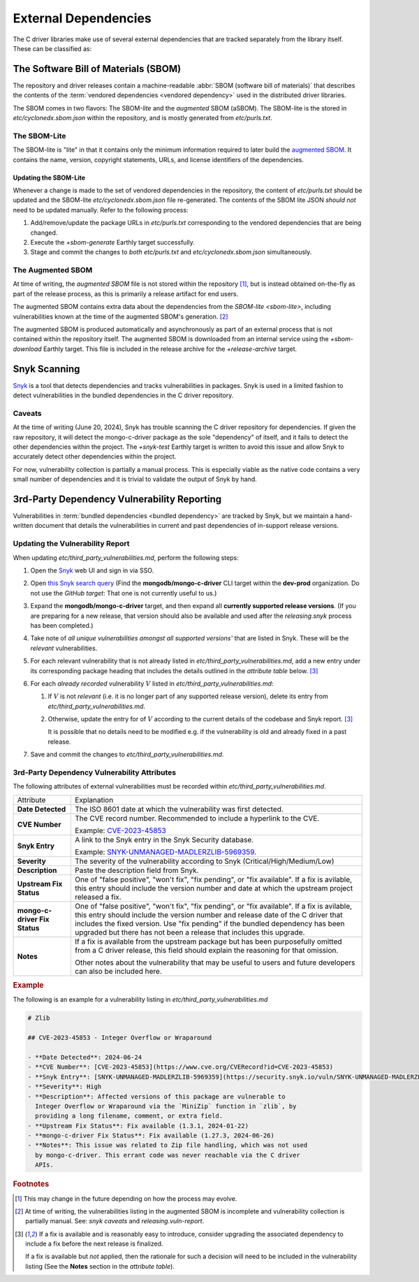 External Dependencies
#####################

The C driver libraries make use of several external dependencies that are
tracked separately from the library itself. These can be classified as:

.. glossary::

   Bundled Dependency
   Vendored Dependency

      A dependency is "bundled" or "vendored" if its source lives directly
      within the repository that is consuming it. We control the exact version
      of the dependency that is used during the build process, aiding in
      reproducibility and consumability for users.

   System Dependency

      A "system" dependency is any dependency that we rely on being provided by
      the user when they are building or executing the software. We have no
      control over the versions of system dependencies that the user might
      provide to us.

.. _snyk: https://app.snyk.io

The Software Bill of Materials (SBOM)
*************************************

The repository and driver releases contain a machine-readable
:abbr:`SBOM (software bill of materials)` that describes the contents of the
:term:`vendored dependencies <vendored dependency>` used in the distributed
driver libraries.

The SBOM comes in two flavors: The SBOM-\ *lite* and the *augmented* SBOM
(aSBOM). The SBOM-lite is the stored in `etc/cyclonedx.sbom.json` within the
repository, and is mostly generated from `etc/purls.txt`.


.. _sbom-lite:

The SBOM-Lite
=============

The SBOM-lite is "lite" in that it contains only the minimum information
required to later build the `augmented SBOM`_. It contains the name, version,
copyright statements, URLs, and license identifiers of the dependencies.

.. file:: etc/cyclonedx.sbom.json

   The `SBOM-lite`_ for the C driver project. This file is generated
   semi-automatically from `etc/purls.txt` and the `+sbom-generate` Earthly
   target. This file is used by SilkBomb to produce an `augmented SBOM`_.

   .. warning:: This file is **partially generated**! Prefer to edit `etc/purls.txt`!
      Refer to: `sbom-lite-updating`

.. file:: etc/purls.txt

   This file contains a set of purls__ (package URLs) that refer to the
   third-party components that are :term:`vendored <vendored dependency>` into
   the repository. A purl is a URL string that identifies details about software
   packages, including their upstream location and version.

   This file is maintained by hand and should be updated whenever any vendored
   dependencies are updated within the repository. Refer to: `sbom-lite-updating`

   __ https://github.com/package-url/purl-spec


.. _sbom-lite-updating:

Updating the SBOM-Lite
----------------------

Whenever a change is made to the set of vendored dependencies in the repository,
the content of `etc/purls.txt` should be updated and the SBOM-lite
`etc/cyclonedx.sbom.json` file re-generated. The contents of the SBOM lite JSON
*should not* need to be updated manually. Refer to the following process:

1. Add/remove/update the package URLs in `etc/purls.txt` corresponding to the
   vendored dependencies that are being changed.
2. Execute the `+sbom-generate` Earthly target successfully.
3. Stage and commit the changes to *both* `etc/purls.txt` and
   `etc/cyclonedx.sbom.json` simultaneously.

.. _augmented-SBOM:
.. _augmented SBOM:

The Augmented SBOM
==================

At time of writing, the *augmented SBOM* file is not stored within the
repository [#f1]_, but is instead obtained on-the-fly as part of the release
process, as this is primarily a release artifact for end users.

The augmented SBOM contains extra data about the dependencies from the
`SBOM-lite <sbom-lite>`, including vulnerabilities known at the time of the
augmented SBOM's generation. [#asbom-vulns]_

The augmented SBOM is produced automatically and asynchronously as part of an
external process that is not contained within the repository itself. The
augmented SBOM is downloaded from an internal service using the `+sbom-download`
Earthly target. This file is included in the release archive for the
`+release-archive` target.

.. _snyk scanning:

Snyk Scanning
*************

Snyk_ is a tool that detects dependencies and tracks vulnerabilities in
packages. Snyk is used in a limited fashion to detect vulnerabilities in the
bundled dependencies in the C driver repository.

.. _snyk caveats:

Caveats
=======

At the time of writing (June 20, 2024), Snyk has trouble scanning the C driver
repository for dependencies. If given the raw repository, it will detect the
mongo-c-driver package as the sole "dependency" of itself, and it fails to
detect the other dependencies within the project. The `+snyk-test` Earthly
target is written to avoid this issue and allow Snyk to accurately detect other
dependencies within the project.

For now, vulnerability collection is partially a manual process. This is
especially viable as the native code contains a very small number of
dependencies and it is trivial to validate the output of Snyk by hand.

.. seealso:: The `releasing.snyk` step of the release process


.. _vuln-reporting:

3rd-Party Dependency Vulnerability Reporting
********************************************

Vulnerabilities in :term:`bundled dependencies <bundled dependency>` are tracked
by Snyk, but we maintain a hand-written document that details the
vulnerabilities in current and past dependencies of in-support release versions.

.. file:: etc/third_party_vulnerabilities.md

   The third-party dependency vulnerabily report. This file is stored in the
   repository and updated manually as vulnerabilities are added/removed.

   .. seealso:: At release-time, this file is added to the release archive. See:
      `releasing.vuln-report`


Updating the Vulnerability Report
=================================

When updating `etc/third_party_vulnerabilities.md`, perform the following steps:

1. Open the Snyk_ web UI and sign in via SSO.
2. Open `this Snyk search query`__ (Find the **mongodb/mongo-c-driver** CLI
   target within the **dev-prod** organization. Do not use the *GitHub target*:
   That one is not currently useful to us.)

   __ https://app.snyk.io/org/dev-prod/projects?searchQuery=mongo-c-driver&filters[Integrations]=cli
3. Expand the **mongodb/mongo-c-driver** target, and then expand all **currently
   supported release versions**. (If you are preparing for a new release, that
   version should also be available and used after the `releasing.snyk` process
   has been completed.)
4. Take note of *all unique vulnerabilities amongst all supported versions'*
   that are listed in Snyk. These will be the *relevant* vulnerabilities.
5. For each relevant vulnerability that is not already listed in
   `etc/third_party_vulnerabilities.md`, add a new entry under its corresponding
   package heading that includes the details outlined in the `attribute table`
   below. [#fixit]_

6. For each *already recorded* vulnerability :math:`V` listed in
   `etc/third_party_vulnerabilities.md`:

   1. If :math:`V` is not *relevant* (i.e. it is no longer part of any
      supported release version), delete its entry from
      `etc/third_party_vulnerabilities.md`.
   2. Otherwise, update the entry for of :math:`V` according to the current
      details of the codebase and Snyk report. [#fixit]_

      It is possible that no details need to be modified e.g. if the
      vulnerability is old and already fixed in a past release.

7. Save and commit the changes to `etc/third_party_vulnerabilities.md`.


.. _attribute table:

3rd-Party Dependency Vulnerability Attributes
=============================================

The following attributes of external vulnerabilities must be recorded within
`etc/third_party_vulnerabilities.md`.

.. list-table::

   - - Attribute
     - Explanation
   - - **Date Detected**
     - The ISO 8601 date at which the vulnerability was first detected.
   - - **CVE Number**
     - The CVE record number. Recommended to include a hyperlink to the CVE.

       Example: `CVE-2023-45853 <https://www.cve.org/CVERecord?id=CVE-2023-45853>`_
   - - **Snyk Entry**
     - A link to the Snyk entry in the Snyk Security database.

       Example:
       `SNYK-UNMANAGED-MADLERZLIB-5969359 <https://security.snyk.io/vuln/SNYK-UNMANAGED-MADLERZLIB-5969359>`_.
   - - **Severity**
     - The severity of the vulnerability according to Snyk (Critical/High/Medium/Low)
   - - **Description**
     - Paste the description field from Snyk.
   - - **Upstream Fix Status**
     - One of "false positive", "won't fix", "fix pending", or "fix available".
       If a fix is avilable, this entry should include the version number and
       date at which the upstream project released a fix.
   - - **mongo-c-driver Fix Status**
     - One of "false positive", "won't fix", "fix pending", or "fix available".
       If a fix is avilable, this entry should include the version number and
       release date of the C driver that includes the fixed version. Use "fix
       pending" if the bundled dependency has been upgraded but there has not
       been a release that includes this upgrade.
   - - **Notes**
     - If a fix is available from the upstream package but has been purposefully
       omitted from a C driver release, this field should explain the reasoning
       for that omission.

       Other notes about the vulnerability that may be useful to users and
       future developers can also be included here.


.. rubric:: Example

The following is an example for a vulnerability listing in
`etc/third_party_vulnerabilities.md`

.. code-block:: markdown

   # Zlib

   ## CVE-2023-45853 - Integer Overflow or Wraparound

   - **Date Detected**: 2024-06-24
   - **CVE Number**: [CVE-2023-45853](https://www.cve.org/CVERecord?id=CVE-2023-45853)
   - **Snyk Entry**: [SNYK-UNMANAGED-MADLERZLIB-5969359](https://security.snyk.io/vuln/SNYK-UNMANAGED-MADLERZLIB-5969359)
   - **Severity**: High
   - **Description**: Affected versions of this package are vulnerable to
     Integer Overflow or Wraparound via the `MiniZip` function in `zlib`, by
     providing a long filename, comment, or extra field.
   - **Upstream Fix Status**: Fix available (1.3.1, 2024-01-22)
   - **mongo-c-driver Fix Status**: Fix available (1.27.3, 2024-06-26)
   - **Notes**: This issue was related to Zip file handling, which was not used
     by mongo-c-driver. This errant code was never reachable via the C driver
     APIs.


.. rubric:: Footnotes

.. [#f1]

   This may change in the future depending on how the process may evolve.

.. [#asbom-vulns]

   At time of writing, the vulnerabilities listing in the augmented SBOM is
   incomplete and vulnerability collection is partially manual. See:
   `snyk caveats` and `releasing.vuln-report`.

.. [#fixit]

   If a fix is available and is reasonably easy to introduce, consider upgrading
   the associated dependency to include a fix before the next release is
   finalized.

   If a fix is available but *not* applied, then the rationale for such a
   decision will need to be included in the vulnerability listing (See the
   **Notes** section in the `attribute table`).

